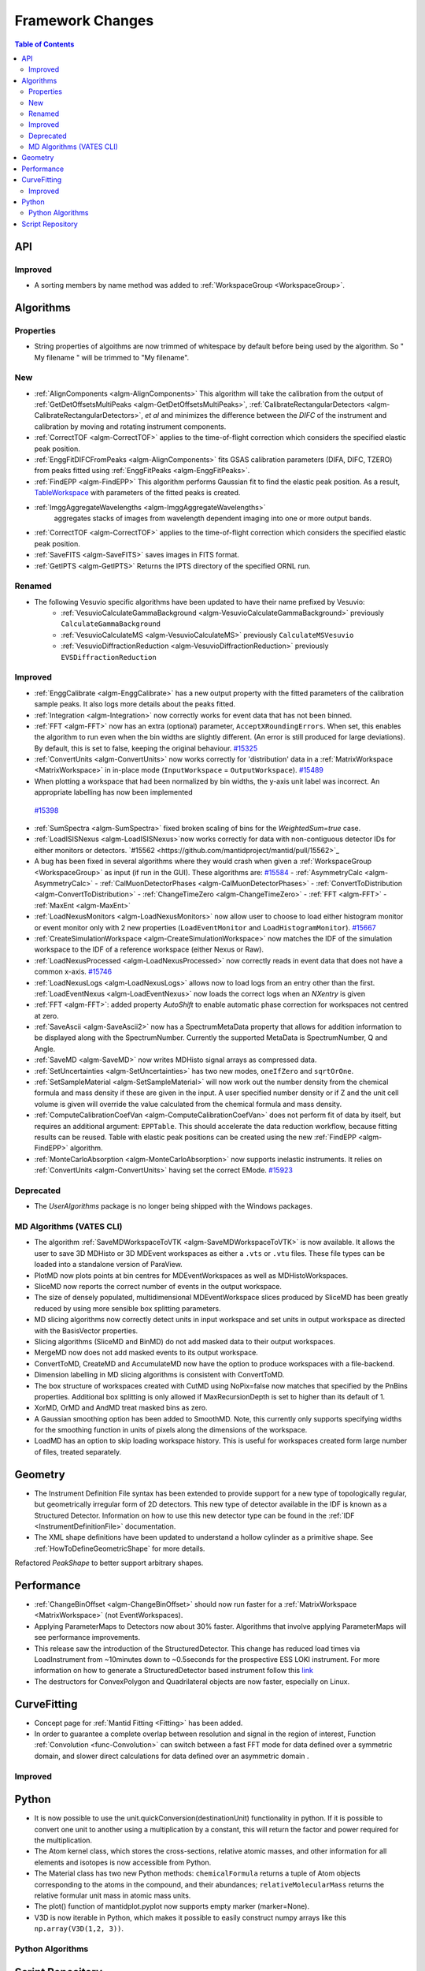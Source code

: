 =================
Framework Changes
=================

.. contents:: Table of Contents
   :local:

API
---

Improved
########

- A sorting members by name method was added to :ref:`WorkspaceGroup <WorkspaceGroup>`.

Algorithms
----------

Properties
##########
-  String properties of algoithms are now trimmed of whitespace by default before being used by the algorithm.  So "  My filename   " will be trimmed to "My filename".

New
###

-  :ref:`AlignComponents <algm-AlignComponents>`
   This algorithm will take the calibration from the output of
   :ref:`GetDetOffsetsMultiPeaks <algm-GetDetOffsetsMultiPeaks>`, :ref:`CalibrateRectangularDetectors <algm-CalibrateRectangularDetectors>`, *et al* and
   minimizes the difference between the *DIFC* of the instrument and
   calibration by moving and rotating instrument components.

- :ref:`CorrectTOF <algm-CorrectTOF>` applies to the time-of-flight correction which considers the specified elastic peak position.

- :ref:`EnggFitDIFCFromPeaks <algm-AlignComponents>` fits GSAS calibration
  parameters (DIFA, DIFC, TZERO) from peaks fitted using
  :ref:`EnggFitPeaks <algm-EnggFitPeaks>`.
- :ref:`FindEPP <algm-FindEPP>` This algorithm performs Gaussian fit to find the elastic peak position.
  As a result, `TableWorkspace <http://www.mantidproject.org/TableWorkspace>`_ with parameters of the fitted peaks is created.
- :ref:`ImggAggregateWavelengths <algm-ImggAggregateWavelengths>`
   aggregates stacks of images from wavelength dependent imaging
   into one or more output bands.
- :ref:`CorrectTOF <algm-CorrectTOF>` applies to the time-of-flight correction which considers the specified elastic peak position.
- :ref:`SaveFITS <algm-SaveFITS>` saves images in FITS format.
- :ref:`GetIPTS <algm-GetIPTS>` Returns the IPTS directory of the specified ORNL run.

Renamed
#######

- The following Vesuvio specific algorithms have been updated to have their name prefixed by Vesuvio:
    - :ref:`VesuvioCalculateGammaBackground <algm-VesuvioCalculateGammaBackground>` previously ``CalculateGammaBackground``
    - :ref:`VesuvioCalculateMS <algm-VesuvioCalculateMS>` previously ``CalculateMSVesuvio``
    - :ref:`VesuvioDiffractionReduction <algm-VesuvioDiffractionReduction>` previously ``EVSDiffractionReduction``

Improved
########

-  :ref:`EnggCalibrate <algm-EnggCalibrate>`
   has a new output property with the fitted parameters of the
   calibration sample peaks. It also logs more details about the peaks
   fitted.
-  :ref:`Integration <algm-Integration>`
   now correctly works for event data that has not been binned.
-  :ref:`FFT <algm-FFT>`
   now has an extra (optional) parameter, ``AcceptXRoundingErrors``. When
   set, this enables the algorithm to run even when the bin widths are
   slightly different. (An error is still produced for large
   deviations). By default, this is set to false, keeping the original
   behaviour.
   `#15325 <https://github.com/mantidproject/mantid/pull/15325>`_
-  :ref:`ConvertUnits <algm-ConvertUnits>`
   now works correctly for 'distribution' data in a :ref:`MatrixWorkspace <MatrixWorkspace>` in
   in-place mode (``InputWorkspace`` = ``OutputWorkspace``).
   `#15489 <https://github.com/mantidproject/mantid/pull/15489>`_
-  When plotting a workspace that had been normalized by bin widths, the y-axis unit label was incorrect.
   An appropriate labelling has now been implemented
  `#15398 <https://github.com/mantidproject/mantid/pull/15398>`_
-  :ref:`SumSpectra <algm-SumSpectra>` fixed broken scaling of bins for the `WeightedSum=true` case.
-  :ref:`LoadISISNexus <algm-LoadISISNexus>`now works correctly for data with non-contiguous detector IDs for either monitors or detectors. `#15562 <https://github.com/mantidproject/mantid/pull/15562>`_
-  A bug has been fixed in several algorithms where they would crash when given a :ref:`WorkspaceGroup <WorkspaceGroup>` as input (if run in the GUI). These algorithms are: `#15584 <https://github.com/mantidproject/mantid/pull/15584>`_
   - :ref:`AsymmetryCalc <algm-AsymmetryCalc>`
   - :ref:`CalMuonDetectorPhases <algm-CalMuonDetectorPhases>`
   - :ref:`ConvertToDistribution <algm-ConvertToDistribution>`
   - :ref:`ChangeTimeZero <algm-ChangeTimeZero>`
   - :ref:`FFT <algm-FFT>`
   - :ref:`MaxEnt <algm-MaxEnt>`
- :ref:`LoadNexusMonitors <algm-LoadNexusMonitors>`
  now allow user to choose to load either histogram monitor or event monitor only with 2 new
  properties (``LoadEventMonitor`` and ``LoadHistogramMonitor``).
  `#15667 <https://github.com/mantidproject/mantid/pull/15667>`_
- :ref:`CreateSimulationWorkspace <algm-CreateSimulationWorkspace>` now matches the IDF of the simulation workspace to the IDF of a reference workspace (either Nexus or Raw).
- :ref:`LoadNexusProcessed <algm-LoadNexusProcessed>` now correctly reads in event data that does not have a common x-axis. `#15746 <https://github.com/mantidproject/mantid/pull/15746>`_
- :ref:`LoadNexusLogs <algm-LoadNexusLogs>` allows now to load logs from an entry other than the first. :ref:`LoadEventNexus <algm-LoadEventNexus>` now loads the correct logs when an *NXentry* is given
- :ref:`FFT <algm-FFT>`: added property *AutoShift* to enable automatic phase correction for workspaces not centred at zero.
- :ref:`SaveAscii <algm-SaveAscii2>` now has a SpectrumMetaData property that allows for addition information to be displayed along with the SpectrumNumber. Currently the supported MetaData is SpectrumNumber, Q and Angle.
- :ref:`SaveMD <algm-SaveMD>` now writes MDHisto signal arrays as compressed data.
- :ref:`SetUncertainties <algm-SetUncertainties>` has two new modes, ``oneIfZero`` and ``sqrtOrOne``.
- :ref:`SetSampleMaterial <algm-SetSampleMaterial>` will now work out the number density from the chemical formula and mass density if these are given in the input. A user specified number density or if Z and the unit cell volume is given will override the value calculated from the chemical formula and mass density.
- :ref:`ComputeCalibrationCoefVan <algm-ComputeCalibrationCoefVan>`
  does not perform fit of data by itself, but requires an additional argument: ``EPPTable``. This should accelerate the data reduction workflow, because fitting results can be reused. Table with elastic peak positions can be created using the new :ref:`FindEPP <algm-FindEPP>` algorithm.
- :ref:`MonteCarloAbsorption <algm-MonteCarloAbsorption>` now supports inelastic instruments. It relies on :ref:`ConvertUnits <algm-ConvertUnits>` having set the correct EMode. `#15923 <https://github.com/mantidproject/mantid/pull/15923>`_


Deprecated
##########

-  The `UserAlgorithms` package is no longer being shipped with the Windows packages.

MD Algorithms (VATES CLI)
#########################

-  The algorithm :ref:`SaveMDWorkspaceToVTK <algm-SaveMDWorkspaceToVTK>` is now available. It allows the
   user to save 3D MDHisto or 3D MDEvent workspaces as either a ``.vts`` or
   ``.vtu`` files. These file types can be loaded into a standalone version
   of ParaView.
-  PlotMD now plots points at bin centres for MDEventWorkspaces as well as MDHistoWorkspaces.
-  SliceMD now reports the correct number of events in the output workspace.
-  The size of densely populated, multidimensional MDEventWorkspace slices produced by SliceMD has been greatly reduced by using more sensible box splitting parameters.
-  MD slicing algorithms now correctly detect units in input workspace and set units in output workspace as directed with the BasisVector properties.
-  Slicing algorithms (SliceMD and BinMD) do not add masked data to their output workspaces.
-  MergeMD now does not add masked events to its output workspace.
-  ConvertToMD, CreateMD and AccumulateMD now have the option to produce workspaces with a file-backend.
-  Dimension labelling in MD slicing algorithms is consistent with ConvertToMD.
-  The box structure of workspaces created with CutMD using NoPix=false now matches that specified by the PnBins properties. Additional box splitting is only allowed if MaxRecursionDepth is set to higher than its default of 1.
-  XorMD, OrMD and AndMD treat masked bins as zero.
-  A Gaussian smoothing option has been added to SmoothMD. Note, this currently only supports specifying widths for the smoothing function in units of pixels along the dimensions of the workspace.
-  LoadMD has an option to skip loading workspace history. This is useful for workspaces created form large number of files, treated separately.

Geometry
--------

- The Instrument Definition File syntax has been extended to provide support for a new type of topologically regular, but geometrically irregular form of 2D detectors. This new type of detector available in the IDF is known as a Structured Detector. Information on how to use this new detector type can be found in the :ref:`IDF <InstrumentDefinitionFile>` documentation.
- The XML shape definitions have been updated to understand a hollow cylinder as a primitive shape. See :ref:`HowToDefineGeometricShape` for more details.

Refactored `PeakShape` to better support arbitrary shapes.

Performance
-----------

- :ref:`ChangeBinOffset <algm-ChangeBinOffset>` should now run faster for a :ref:`MatrixWorkspace <MatrixWorkspace>` (not EventWorkspaces).
- Applying ParameterMaps to Detectors now about 30% faster. Algorithms that involve applying ParameterMaps will see performance improvements.
- This release saw the introduction of the StructuredDetector. This change has reduced load times via LoadInstrument from ~10minutes down to ~0.5seconds for the prospective ESS LOKI instrument.
  For more information on how to generate a StructuredDetector based instrument follow
  this `link <http://docs.mantidproject.org/nightly/concepts/InstrumentDefinitionFile.html#creating-structured-irregular-geometry-detectors>`_
- The destructors for ConvexPolygon and Quadrilateral objects are now faster, especially on Linux.

CurveFitting
------------

- Concept page for :ref:`Mantid Fitting <Fitting>` has been added.
- In order to guarantee a complete overlap between resolution and signal in the region of interest, Function :ref:`Convolution <func-Convolution>` can switch between a fast FFT mode for data defined over a symmetric domain, and slower direct calculations for data defined over an asymmetric domain .

Improved
########

Python
------

- It is now possible to use the unit.quickConversion(destinationUnit) functionality in python. If it is possible to convert one unit to another using a multiplication by a constant, this will return the factor and power required for the multiplication.

- The Atom kernel class, which stores the cross-sections, relative atomic masses, and other information for all elements and isotopes is now accessible from Python.

- The Material class has two new Python methods: ``chemicalFormula`` returns a tuple of Atom objects corresponding to the atoms in the compound, and their abundances; ``relativeMolecularMass`` returns the relative formular unit mass in atomic mass units.

- The plot() function of mantidplot.pyplot now supports empty marker (marker=None).

- V3D is now iterable in Python, which makes it possible to easily construct numpy arrays like this ``np.array(V3D(1,2, 3))``.

Python Algorithms
#################


Script Repository
-----------------

- A bug has been fixed that caused uploads to fail with some incorrectly configured proxy servers.

|

Full list of
`Framework <http://github.com/mantidproject/mantid/pulls?q=is%3Apr+milestone%3A%22Release+3.7%22+is%3Amerged+label%3A%22Component%3A+Framework%22>`__
and
`Python <http://github.com/mantidproject/mantid/pulls?q=is%3Apr+milestone%3A%22Release+3.7%22+is%3Amerged+label%3A%22Component%3A+Python%22>`__
changes on GitHub
